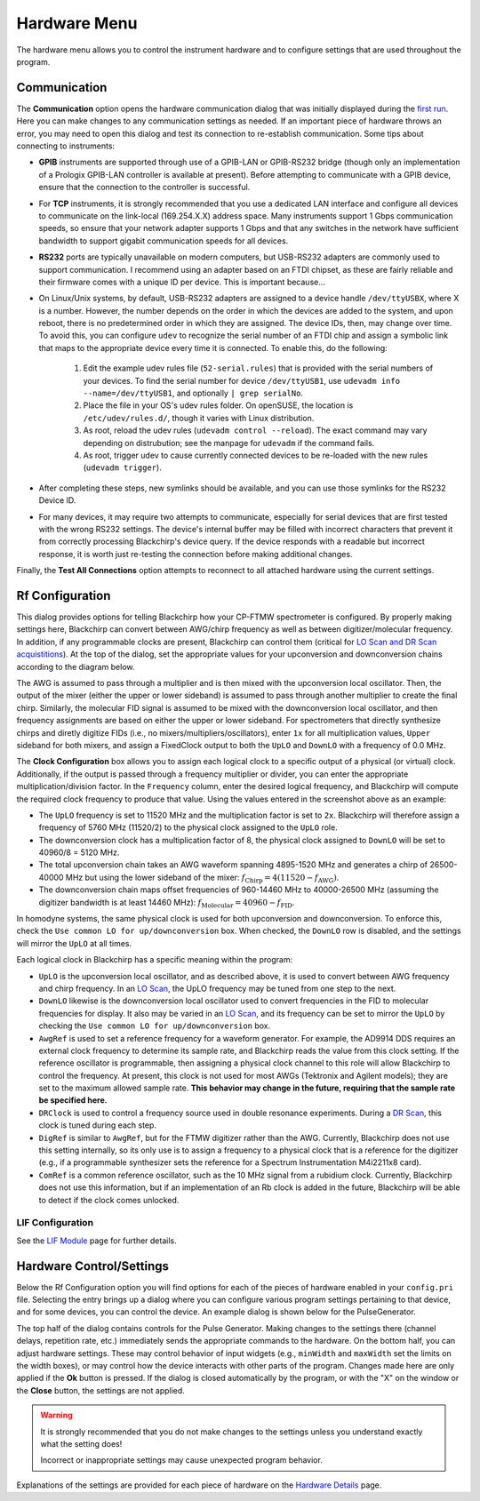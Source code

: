 .. index::
   single: Rf Configuration
   single: Communication
   single: Hardware
   single: GPIB
   single: RS232
   single: TCP
   single: Clock
   single: UpLO
   single: DownLO
   single: AwgRef
   single: DRClock
   single: DigRef
   single: ComRef
   single: Frequency

Hardware Menu
=============

.. image:: /_static/user_guide/hardware_menu/menu.png
   :width: 150
   :align: center
   :alt: Hardware Menu Screenshot

The hardware menu allows you to control the instrument hardware and to configure settings that are used throughout the program.

Communication
-------------

.. image:: /_static/user_guide/first_run/hwcommunication.png
   :width: 700
   :alt: Hardware communication dialog

The **Communication** option opens the hardware communication dialog that was initially displayed during the `first run <first_run.html>`_.
Here you can make changes to any communication settings as needed.
If an important piece of hardware throws an error, you may need to open this dialog and test its connection to re-establish communication.
Some tips about connecting to instruments:

- **GPIB** instruments are supported through use of a GPIB-LAN or GPIB-RS232 bridge (though only an implementation of a Prologix GPIB-LAN controller is available at present). Before attempting to communicate with a GPIB device, ensure that the connection to the controller is successful.
- For **TCP** instruments, it is strongly recommended that you use a dedicated LAN interface and configure all devices to communicate on the link-local (169.254.X.X) address space. Many instruments support 1 Gbps communication speeds, so ensure that your network adapter supports 1 Gbps and that any switches in the network have sufficient bandwidth to support gigabit communication speeds for all devices.
- **RS232** ports are typically unavailable on modern computers, but USB-RS232 adapters are commonly used to support communication. I recommend using an adapter based on an FTDI chipset, as these are fairly reliable and their firmware comes with a unique ID per device. This is important because...
- On Linux/Unix systems, by default, USB-RS232 adapters are assigned to a device handle ``/dev/ttyUSBX``, where X is a number. However, the number depends on the order in which the devices are added to the system, and upon reboot, there is no predetermined order in which they are assigned. The device IDs, then, may change over time. To avoid this, you can configure ``udev`` to recognize the serial number of an FTDI chip and assign a symbolic link that maps to the appropriate device every time it is connected. To enable this, do the following:

   1. Edit the example udev rules file (``52-serial.rules``) that is provided with the serial numbers of your devices. To find the serial number for device ``/dev/ttyUSB1``, use ``udevadm info --name=/dev/ttyUSB1``, and optionally ``| grep serialNo``.
   2. Place the file in your OS's udev rules folder. On openSUSE, the location is ``/etc/udev/rules.d/``, though it varies with Linux distribution.
   3. As root, reload the udev rules (``udevadm control --reload``). The exact command may vary depending on distrubution; see the manpage for ``udevadm`` if the command fails.
   4. As root, trigger udev to cause currently connected devices to be re-loaded with the new rules (``udevadm trigger``).

- After completing these steps, new symlinks should be available, and you can use those symlinks for the RS232 Device ID.
- For many devices, it may require two attempts to communicate, especially for serial devices that are first tested with the wrong RS232 settings. The device's internal buffer may be filled with incorrect characters that prevent it from correctly processing Blackchirp's device query. If the device responds with a readable but incorrect response, it is worth just re-testing the connection before making additional changes.

Finally, the **Test All Connections** option attempts to reconnect to all attached hardware using the current settings.


Rf Configuration
----------------

.. image:: /_static/user_guide/hardware_menu/rfconfig.png
   :width: 750
   :align: center
   :alt: Rf Configuration dialog

This dialog provides options for telling Blackchirp how your CP-FTMW spectrometer is configured.
By properly making settings here, Blackchirp can convert between AWG/chirp frequency as well as between digitizer/molecular frequency.
In addition, if any programmable clocks are present, Blackchirp can control them (critical for `LO Scan and DR Scan acquistitions <experiment/acquisition_types.html>`_).
At the top of the dialog, set the appropriate values for your upconversion and downconversion chains according to the diagram below.

.. image:: /_static/user_guide/hardware_menu/clocks.svg
   :width: 800
   :align: center
   :alt: Clock layout

The AWG is assumed to pass through a multiplier and is then mixed with the upconversion local oscillator.
Then, the output of the mixer (either the upper or lower sideband) is assumed to pass through another multiplier to create the final chirp.
Similarly, the molecular FID signal is assumed to be mixed with the downconversion local oscillator, and then frequency assignments are based on either the upper or lower sideband.
For spectrometers that directly synthesize chirps and diretly digitize FIDs (i.e., no mixers/multipliers/oscillators), enter ``1x`` for all multiplication values, ``Upper`` sideband for both mixers, and assign a FixedClock output to both the ``UpLO`` and ``DownLO`` with a frequency of 0.0 MHz.

The **Clock Configuration** box allows you to assign each logical clock to a specific output of a physical (or virtual) clock.
Additionally, if the output is passed through a frequency multiplier or divider, you can enter the appropriate multiplication/division factor.
In the ``Frequency`` column, enter the desired logical frequency, and Blackchirp will compute the required clock frequency to produce that value.
Using the values entered in the screenshot above as an example:

- The ``UpLO`` frequency is set to 11520 MHz and the multiplication factor is set to ``2x``. Blackchirp will therefore assign a frequency of 5760 MHz (11520/2) to the physical clock assigned to the ``UpLO`` role.
- The downconversion clock has a multiplication factor of 8, the physical clock assigned to ``DownLO`` will be set to 40960/8 = 5120 MHz.
- The total upconversion chain takes an AWG waveform spanning 4895-1520 MHz and generates a chirp of 26500-40000 MHz but using the lower sideband of the mixer: :math:`f_{\text{Chirp}} = 4\left(11520 - f_{\text{AWG}} \right)`.
- The downconversion chain maps offset frequencies of 960-14460 MHz to 40000-26500 MHz (assuming the digitizer bandwidth is at least 14460 MHz): :math:`f_{\text{Molecular}} = 40960 - f_{\text{FID}}`.

In homodyne systems, the same physical clock is used for both upconversion and downconversion.
To enforce this, check the ``Use common LO for up/downconversion`` box.
When checked, the ``DownLO`` row is disabled, and the settings will mirror the ``UpLO`` at all times.

Each logical clock in Blackchirp has a specific meaning within the program:

- ``UpLO`` is the upconversion local oscillator, and as described above, it is used to convert between AWG frequency and chirp frequency. In an `LO Scan <experiment/acquisition_types.html>`_, the UpLO frequency may be tuned from one step to the next.
- ``DownLO`` likewise is the downconversion local oscillator used to convert frequencies in the FID to molecular frequencies for display. It also may be varied in an `LO Scan <experiment/acquisition_types.html>`_, and its frequency can be set to mirror the ``UpLO`` by checking the ``Use common LO for up/downconversion`` box.
- ``AwgRef`` is used to set a reference frequency for a waveform generator. For example, the AD9914 DDS requires an external clock frequency to determine its sample rate, and Blackchirp reads the value from this clock setting. If the reference oscillator is programmable, then assigning a physical clock channel to this role will allow Blackchirp to control the frequency. At present, this clock is not used for most AWGs (Tektronix and Agilent models); they are set to the maximum allowed sample rate. **This behavior may change in the future, requiring that the sample rate be specified here.**
- ``DRClock`` is used to control a frequency source used in double resonance experiments. During a `DR Scan <experiment_setup.html#dr-scan>`_, this clock is tuned during each step.
- ``DigRef`` is similar to ``AwgRef``, but for the FTMW digitizer rather than the AWG. Currently, Blackchirp does not use this setting internally, so its only use is to assign a frequency to a physical clock that is a reference for the digitizer (e.g., if a programmable synthesizer sets the reference for a Spectrum Instrumentation M4i2211x8 card).
- ``ComRef`` is a common reference oscillator, such as the 10 MHz signal from a rubidium clock. Currently, Blackchirp does not use this information, but if an implementation of an Rb clock is added in the future, Blackchirp will be able to detect if the clock comes unlocked.

LIF Configuration
_________________

See the `LIF Module <user_guide/lif.html>`_ page for further details.


Hardware Control/Settings
-------------------------

Below the Rf Configuration option you will find options for each of the pieces of hardware enabled in your ``config.pri`` file.
Selecting the entry brings up a dialog where you can configure various program settings pertaining to that device, and for some devices, you can control the device.
An example dialog is shown below for the PulseGenerator.

.. image:: /_static/user_guide/hardware_menu/pgen.png
   :width: 750
   :align: center
   :alt: Pulse generator control dialog


The top half of the dialog contains controls for the Pulse Generator.
Making changes to the settings there (channel delays, repetition rate, etc.) immediately sends the appropriate commands to the hardware.
On the bottom half, you can adjust hardware settings.
These may control behavior of input widgets (e.g., ``minWidth`` and ``maxWidth`` set the limits on the width boxes), or may control how the device interacts with other parts of the program.
Changes made here are only applied if the **Ok** button is pressed.
If the dialog is closed automatically by the program, or with the "X" on the window or the **Close** button, the settings are not applied.

.. warning::
   It is strongly recommended that you do not make changes to the settings unless you understand exactly what the setting does!

   Incorrect or inappropriate settings may cause unexpected program behavior.

Explanations of the settings are provided for each piece of hardware on the `Hardware Details <hardware_details.html>`_ page.
